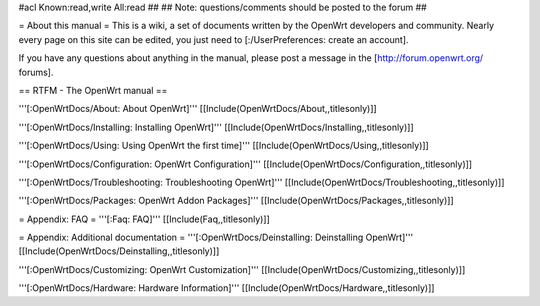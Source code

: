 #acl Known:read,write All:read
##
## Note: questions/comments should be posted to the forum
##


= About this manual =
This is a wiki, a set of documents written by the OpenWrt developers and community. Nearly every page on this site can be edited, you just need to [:/UserPreferences: create an account].

If you have any questions about anything in the manual, please post a message in the [http://forum.openwrt.org/ forums].

== RTFM - The OpenWrt manual ==

'''[:OpenWrtDocs/About: About OpenWrt]'''
[[Include(OpenWrtDocs/About,,titlesonly)]]

'''[:OpenWrtDocs/Installing: Installing OpenWrt]'''
[[Include(OpenWrtDocs/Installing,,titlesonly)]]

'''[:OpenWrtDocs/Using: Using OpenWrt the first time]'''
[[Include(OpenWrtDocs/Using,,titlesonly)]]

'''[:OpenWrtDocs/Configuration: OpenWrt Configuration]'''
[[Include(OpenWrtDocs/Configuration,,titlesonly)]]

'''[:OpenWrtDocs/Troubleshooting: Troubleshooting OpenWrt]'''
[[Include(OpenWrtDocs/Troubleshooting,,titlesonly)]]

'''[:OpenWrtDocs/Packages: OpenWrt Addon Packages]'''
[[Include(OpenWrtDocs/Packages,,titlesonly)]]

= Appendix: FAQ =
'''[:Faq: FAQ]'''
[[Include(Faq,,titlesonly)]]

= Appendix: Additional documentation =
'''[:OpenWrtDocs/Deinstalling: Deinstalling OpenWrt]'''
[[Include(OpenWrtDocs/Deinstalling,,titlesonly)]]

'''[:OpenWrtDocs/Customizing: OpenWrt Customization]'''
[[Include(OpenWrtDocs/Customizing,,titlesonly)]]

'''[:OpenWrtDocs/Hardware: Hardware Information]'''
[[Include(OpenWrtDocs/Hardware,,titlesonly)]]
